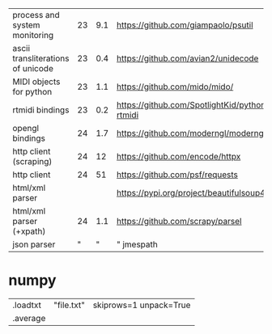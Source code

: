 |-----------------------------------+----+-----+-----------------------------------------------|
| process and system monitoring     | 23 | 9.1 | https://github.com/giampaolo/psutil           |
| ascii transliterations of unicode | 23 | 0.4 | https://github.com/avian2/unidecode           |
| MIDI objects for python           | 23 | 1.1 | https://github.com/mido/mido/                 |
| rtmidi bindings                   | 23 | 0.2 | https://github.com/SpotlightKid/python-rtmidi |
| opengl bindings                   | 24 | 1.7 | https://github.com/moderngl/moderngl          |
|-----------------------------------+----+-----+-----------------------------------------------|
| http client (scraping)            | 24 |  12 | https://github.com/encode/httpx               |
| http client                       | 24 |  51 | https://github.com/psf/requests               |
| html/xml parser                   |    |     | https://pypi.org/project/beautifulsoup4/      |
| html/xml parser (+xpath)          | 24 | 1.1 | https://github.com/scrapy/parsel              |
| json parser                       |  " |   " | " jmespath                                    |
|-----------------------------------+----+-----+-----------------------------------------------|
* numpy
|----------+------------+------------------------|
| .loadtxt | "file.txt" | skiprows=1 unpack=True |
| .average |            |                        |
|----------+------------+------------------------|
